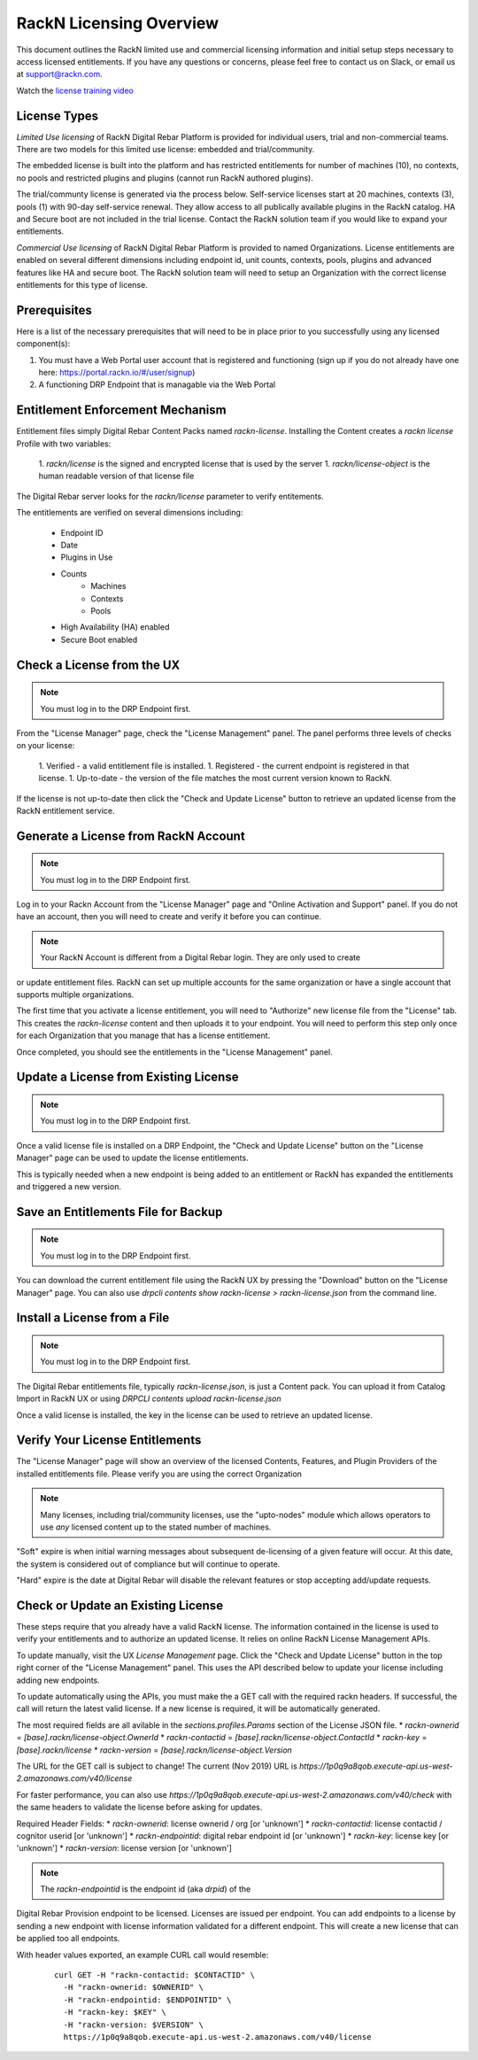 .. Copyright (c) 2018 RackN Inc.
.. Licensed under the Apache License, Version 2.0 (the "License");
.. Digital Rebar Provision documentation under Digital Rebar master license
.. index::
  pair: Digital Rebar Provision; RackN Licensing

.. _rackn_licensing:

RackN Licensing Overview
~~~~~~~~~~~~~~~~~~~~~~~~

This document outlines the RackN limited use and commercial licensing information and initial setup steps necessary to access licensed entitlements.  If you have any questions or concerns, please feel free to contact us on Slack, or email us at support@rackn.com.

Watch the `license training video <https://youtu.be/wIGaSQevjfM!>`_

License Types
-------------

*Limited Use licensing* of RackN Digital Rebar Platform is provided for individual users, trial and non-commercial teams.  There are
two models for this limited use license: embedded and trial/community.

The embedded license is built into the platform and has restricted
entitlements for number of machines (10), no contexts, no pools and restricted plugins
and plugins (cannot run RackN authored plugins).

The trial/communty license is generated via the process below. Self-service
licenses start at 20 machines, contexts (3), pools (1) with 90-day self-service renewal.  They allow access to all publically available plugins in the RackN catalog.  HA and Secure boot are not
included in the trial license.  Contact the RackN solution team if you would like to expand your entitlements.

*Commercial Use licensing* of RackN Digital Rebar Platform is
provided to named Organizations.  License entitlements are enabled on several different dimensions
including endpoint id, unit counts, contexts, pools, plugins and advanced features like HA and 
secure boot.  The RackN solution team will need to setup an Organization with the correct license entitlements for this type of license.

.. _rackn_licensing_prereqs:

Prerequisites
-------------

Here is a list of the necessary prerequisites that will need to be in place prior to you successfully using any licensed component(s):

#. You must have a Web Portal user account that is registered and functioning (sign up if you do not already have one here: https://portal.rackn.io/#/user/signup)
#. A functioning DRP Endpoint that is managable via the Web Portal


Entitlement Enforcement Mechanism
---------------------------------

Entitlement files simply Digital Rebar Content Packs named `rackn-license`.  Installing the Content
creates a `rackn license` Profile with two variables:

  1. `rackn/license` is the signed and encrypted license that is used by the server
  1. `rackn/license-object` is the human readable version of that license file

The Digital Rebar server looks for the `rackn/license` parameter to verify entitements.

The entitlements are verified on several dimensions including:

  * Endpoint ID
  * Date
  * Plugins in Use
  * Counts
     * Machines
     * Contexts
     * Pools
  * High Availability (HA) enabled
  * Secure Boot enabled


.. _rackn_licensing_check:

Check a License from the UX
---------------------------

.. note:: You must log in to the DRP Endpoint first.

From the "License Manager" page, check the "License Management" panel.  The panel performs
three levels of checks on your license:

  1. Verified - a valid entitlement file is installed.
  1. Registered - the current endpoint is registered in that license.
  1. Up-to-date - the version of the file matches the most current version known to RackN.

If the license is not up-to-date then click the "Check and Update License" button to
retrieve an updated license from the RackN entitlement service.


.. _rackn_licensing_generate_license:

Generate a License from RackN Account
-------------------------------------

.. note:: You must log in to the DRP Endpoint first.

Log in to your Rackn Account from the "License Manager" page and "Online Activation and
Support" panel.  If you do not have an account, then you will need to create and verify it
before you can continue.

.. note:: Your RackN Account is different from a Digital Rebar login.  They are only used to create
or update entitlement files.  RackN can set up multiple accounts for the same organization or
have a single account that supports multiple organizations.

The first time that you activate a license entitlement, you will need to "Authorize" new license file from the "License" tab.  This creates the `rackn-license` content and then uploads it to your endpoint.  You will need to perform this step only once for each Organization that you manage that has a license entitlement.

Once completed, you should see the entitlements in the "License Management" panel.

.. _rackn_licensing_update_license:

Update a License from Existing License
--------------------------------------

.. note:: You must log in to the DRP Endpoint first.

Once a valid license file is installed on a DRP Endpoint, the "Check and Update License" button
on the "License Manager" page can be used to update the license entitlements.

This is typically needed when a new endpoint is being added to an entitlement or RackN has
expanded the entitlements and triggered a new version.

.. _rackn_licensing_save_license:

Save an Entitlements File for Backup
------------------------------------

.. note:: You must log in to the DRP Endpoint first.

You can download the current entitlement file using the RackN UX by pressing the "Download" button
on the "License Manager" page.  You can also use `drpcli contents show rackn-license > rackn-license.json` from the command line.

.. _rackn_licensing_install_license:

Install a License from a File
-----------------------------

.. note:: You must log in to the DRP Endpoint first.

The Digital Rebar entitlements file, typically `rackn-license.json`, is just a Content pack.
You can upload it from Catalog Import in RackN UX or using `DRPCLI contents upload rackn-license.json`

Once a valid license is installed, the key in the license can be used to retrieve an updated license.


.. _rackn_licensing_verify:

Verify Your License Entitlements
--------------------------------

The "License Manager" page will show an overview of the licensed Contents, Features, and Plugin Providers of the installed entitlements file.  Please verify you are using the correct Organization

.. note:: Many licenses, including trial/community licenses, use the "upto-nodes" module which allows operators to use *any* licensed content up to the stated number of machines.

"Soft" expire is when initial warning messages about subsequent de-licensing of a given feature will occur.  At this date, the system is considered out of compliance but will continue to operate.

"Hard" expire is the date at Digital Rebar will disable the relevant features or stop accepting add/update requests.

.. _rackn_licensing_api_upgrade:

Check or Update an Existing License
------------------------------------

These steps require that you already have a valid RackN license.
The information contained in the license is used to verify your
entitlements and to authorize an updated license.  It relies on
online RackN License Management APIs.

To update manually, visit the UX *License Management* page.
Click the "Check and Update License" button in the top right
corner of the "License Management" panel.  This uses the API
described below to update your license including adding new
endpoints.

To update automatically using the APIs, you must make the
a GET call with the required rackn headers.  If successful,
the call will return the latest valid license.  If a new
license is required, it will be automatically generated.

The most required fields are all avilable in the `sections.profiles.Params`
section of the License JSON file.
* `rackn-ownerid` = `[base].rackn/license-object.OwnerId`
* `rackn-contactid` = `[base].rackn/license-object.ContactId`
* `rackn-key` = `[base].rackn/license`
* `rackn-version` = `[base].rackn/license-object.Version`

The URL for the GET call is subject to change!  The current
(Nov 2019) URL is `https://1p0q9a8qob.execute-api.us-west-2.amazonaws.com/v40/license`

For faster performance, you can also use `https://1p0q9a8qob.execute-api.us-west-2.amazonaws.com/v40/check`
with the same headers to validate the license before asking for
updates.

Required Header Fields:
* `rackn-ownerid`: license ownerid / org [or 'unknown']
* `rackn-contactid`: license contactid / cognitor userid [or 'unknown']
* `rackn-endpointid`: digital rebar endpoint id [or 'unknown']
* `rackn-key`: license key [or 'unknown']
* `rackn-version`: license version [or 'unknown']

.. note:: The `rackn-endpointid` is the endpoint id (aka `drpid`) of the
Digital Rebar Provision endpoint to be licensed.  Licenses are
issued per endpoint.  You can add endpoints to a license by
sending a new endpoint with license information validated for
a different endpoint.  This will create a new license that can
be applied too all endpoints.

With header values exported, an example CURL call would resemble:

  ::

    curl GET -H "rackn-contactid: $CONTACTID" \
      -H "rackn-ownerid: $OWNERID" \
      -H "rackn-endpointid: $ENDPOINTID" \
      -H "rackn-key: $KEY" \
      -H "rackn-version: $VERSION" \
      https://1p0q9a8qob.execute-api.us-west-2.amazonaws.com/v40/license
